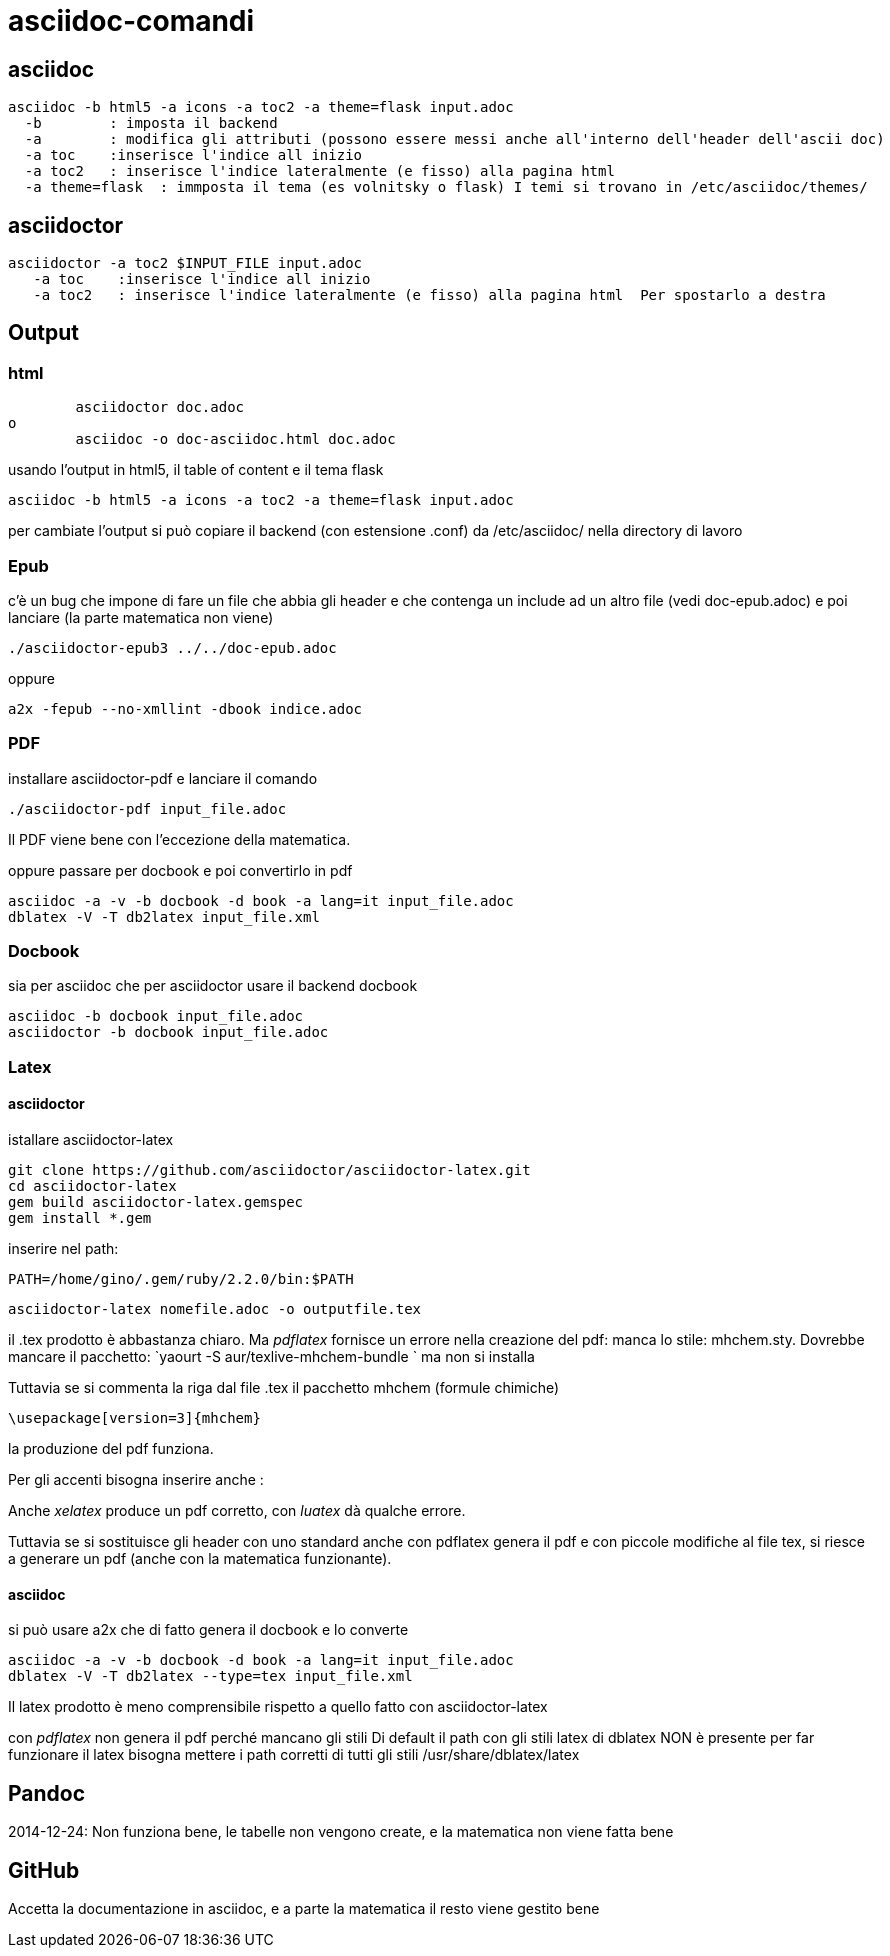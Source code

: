 = asciidoc-comandi

== asciidoc

  asciidoc -b html5 -a icons -a toc2 -a theme=flask input.adoc
    -b        : imposta il backend
    -a        : modifica gli attributi (possono essere messi anche all'interno dell'header dell'ascii doc)
    -a toc    :inserisce l'indice all inizio
    -a toc2   : inserisce l'indice lateralmente (e fisso) alla pagina html  
    -a theme=flask  : immposta il tema (es volnitsky o flask) I temi si trovano in /etc/asciidoc/themes/
  
== asciidoctor

    asciidoctor -a toc2 $INPUT_FILE input.adoc
       -a toc    :inserisce l'indice all inizio
       -a toc2   : inserisce l'indice lateralmente (e fisso) alla pagina html  Per spostarlo a destra 


== Output


=== html
	asciidoctor doc.adoc
o
	asciidoc -o doc-asciidoc.html doc.adoc
	
usando l'output in html5, il table of content e il tema flask
 
 	asciidoc -b html5 -a icons -a toc2 -a theme=flask input.adoc
 	
per cambiate l'output si può copiare il backend (con estensione .conf) da /etc/asciidoc/ nella directory di lavoro 

=== Epub

c'è un bug che impone di fare un file che abbia gli header e che contenga un include 
ad un altro file (vedi doc-epub.adoc)
e poi lanciare (la parte matematica non viene)

	./asciidoctor-epub3 ../../doc-epub.adoc
	
oppure

	a2x -fepub --no-xmllint -dbook indice.adoc
	
=== PDF

installare asciidoctor-pdf e lanciare il comando

	./asciidoctor-pdf input_file.adoc

Il PDF viene bene con l'eccezione della matematica. 

oppure passare per docbook e poi convertirlo in pdf

	asciidoc -a -v -b docbook -d book -a lang=it input_file.adoc
	dblatex -V -T db2latex input_file.xml

=== Docbook
sia per asciidoc che per asciidoctor usare il backend docbook
	
	asciidoc -b docbook input_file.adoc
	asciidoctor -b docbook input_file.adoc

=== Latex

==== asciidoctor

istallare asciidoctor-latex 

	git clone https://github.com/asciidoctor/asciidoctor-latex.git
	cd asciidoctor-latex
	gem build asciidoctor-latex.gemspec
	gem install *.gem
	
inserire nel path: 

	PATH=/home/gino/.gem/ruby/2.2.0/bin:$PATH

	asciidoctor-latex nomefile.adoc -o outputfile.tex

il .tex prodotto è abbastanza chiaro. Ma _pdflatex_ fornisce un errore nella creazione del pdf: manca 
lo stile: mhchem.sty. Dovrebbe mancare il pacchetto: `yaourt -S aur/texlive-mhchem-bundle ` ma non si installa

Tuttavia se si commenta la riga dal file .tex il pacchetto mhchem (formule chimiche)
	
	\usepackage[version=3]{mhchem}
	
la produzione del pdf funziona. 

Per gli accenti bisogna inserire anche : 

Anche  _xelatex_ produce un pdf corretto, con _luatex_ dà qualche errore.

Tuttavia se si sostituisce gli header con uno standard anche con pdflatex genera il pdf e con 
piccole modifiche al file tex, si riesce a generare un pdf (anche con la matematica funzionante).

==== asciidoc

si può usare a2x che di fatto genera il docbook e lo converte

	asciidoc -a -v -b docbook -d book -a lang=it input_file.adoc
	dblatex -V -T db2latex --type=tex input_file.xml


Il latex prodotto è meno comprensibile rispetto a quello fatto con asciidoctor-latex

con _pdflatex_ non genera il pdf perché mancano gli stili	
Di default il path con gli stili latex di dblatex NON è presente
per far funzionare il latex bisogna mettere i path corretti 
di tutti gli stili /usr/share/dblatex/latex

== Pandoc

2014-12-24: Non funziona bene, le tabelle non vengono create, e la matematica non viene fatta bene

== GitHub

Accetta la documentazione in asciidoc, e a parte la matematica il resto viene gestito bene




